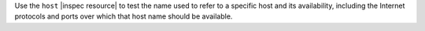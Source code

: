 .. The contents of this file may be included in multiple topics (using the includes directive).
.. The contents of this file should be modified in a way that preserves its ability to appear in multiple topics.

Use the ``host`` |inspec resource| to test the name used to refer to a specific host and its availability, including the Internet protocols and ports over which that host name should be available.
